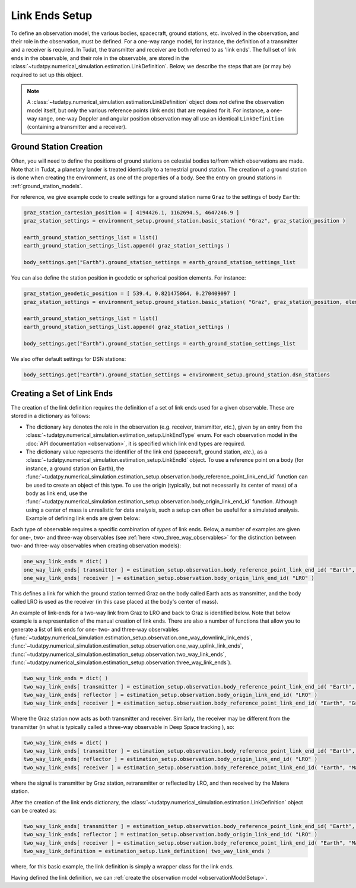 .. _linkEndSetup:

Link Ends Setup
===============

To define an observation model, the various bodies, spacecraft, ground stations, etc. involved in the observation, and their role in the observation, must be defined. For a one-way range model, for instance, the definition of a transmitter and a receiver is required. In Tudat, the transmitter and receiver are both referred to as 'link ends'. The full set of link ends in the observable, and their role in the observable, are stored in the :class:`~tudatpy.numerical_simulation.estimation.LinkDefinition`. Below, we describe the steps that are (or may be) required to set up this object.

.. note::

    A :class:`~tudatpy.numerical_simulation.estimation.LinkDefinition` object does *not* define the observation model itself, but only the various reference points (link ends) that are required for it. For instance, a one-way range, one-way Doppler and angular position observation may all use an identical ``LinkDefinition`` (containing a transmitter and a receiver). 

.. _groundStationCreation:

Ground Station Creation
~~~~~~~~~~~~~~~~~~~~~~~

Often, you will need to define the positions of ground stations on celestial bodies to/from which observations are made. Note that in Tudat, a planetary lander is treated identically to a terrestrial ground station. The creation of a ground station is done when creating the environment, as one of the properties of a body. See the entry on ground stations in :ref:`ground_station_models`.

For reference, we give example code to create settings for a ground station name ``Graz`` to the settings of body ``Earth``:


.. code-block:: python
                
    graz_station_cartesian_position = [ 4194426.1, 1162694.5, 4647246.9 ]
    graz_station_settings = environment_setup.ground_station.basic_station( "Graz", graz_station_position )

    earth_ground_station_settings_list = list()
    earth_ground_station_settings_list.append( graz_station_settings )

    body_settings.get("Earth").ground_station_settings = earth_ground_station_settings_list

You can also define the station position in geodetic or spherical position elements. For instance:

.. code-block:: python

    graz_station_geodetic_position = [ 539.4, 0.821475864, 0.270409097 ]
    graz_station_settings = environment_setup.ground_station.basic_station( "Graz", graz_station_position, element_conversion.geodetic_position_type )

    earth_ground_station_settings_list = list()
    earth_ground_station_settings_list.append( graz_station_settings )

    body_settings.get("Earth").ground_station_settings = earth_ground_station_settings_list

We also offer default settings for DSN stations:

.. code-block:: python

    body_settings.get("Earth").ground_station_settings = environment_setup.ground_station.dsn_stations

Creating a Set of Link Ends
~~~~~~~~~~~~~~~~~~~~~~~~~~~

The creation of the link definition requires the definition of a set of link ends used for a given observable. These are stored in a dictionary as follows:

- The dictionary key denotes the role in the observation (e.g. receiver, transmitter, *etc.*), given by an entry from the :class:`~tudatpy.numerical_simulation.estimation_setup.LinkEndType` enum. For each observation model in the :doc:`API documentation <observation>`, it is specified which link end types are required.
- The dictionary value represents the identifier of the link end (spacecraft, ground station, *etc.*), as a :class:`~tudatpy.numerical_simulation.estimation_setup.LinkEndId` object.  To use a reference point on a body (for instance, a ground station on Earth), the :func:`~tudatpy.numerical_simulation.estimation_setup.observation.body_reference_point_link_end_id` function can be used to create an object of this type. To use the origin (typically, but not necessarily its center of mass) of a body as link end, use the :func:`~tudatpy.numerical_simulation.estimation_setup.observation.body_origin_link_end_id` function.  Although using a center of mass is unrealistic for data analysis, such a setup can often be useful for a simulated analysis. Example of defining link ends are given below:

Each type of observable requires a specific combination of *types* of link ends. Below, a number of examples are given for one-, two- and three-way observables (see :ref:`here <two_three_way_observables>` for the distinction between two- and three-way observables when creating observation models):

.. code-block:: python
                
    one_way_link_ends = dict( )
    one_way_link_ends[ transmitter ] = estimation_setup.observation.body_reference_point_link_end_id( "Earth", "Graz" )
    one_way_link_ends[ receiver ] = estimation_setup.observation.body_origin_link_end_id( "LRO" )
    
This defines a link for which the ground station termed Graz on the body called Earth acts as transmitter, and the body called LRO is used as the receiver (in this case placed at the body's center of mass).

An example of link-ends for a two-way link from Graz to LRO and back to Graz is identified below. Note that below example is a representation of the manual creation of link ends. There are also a number of functions that allow you to generate a list of link ends for one- two- and three-way observables (:func:`~tudatpy.numerical_simulation.estimation_setup.observation.one_way_downlink_link_ends`, :func:`~tudatpy.numerical_simulation.estimation_setup.observation.one_way_uplink_link_ends`, :func:`~tudatpy.numerical_simulation.estimation_setup.observation.two_way_link_ends`, :func:`~tudatpy.numerical_simulation.estimation_setup.observation.three_way_link_ends`).


.. code-block:: python

    two_way_link_ends = dict( )
    two_way_link_ends[ transmitter ] = estimation_setup.observation.body_reference_point_link_end_id( "Earth", "Graz" )
    two_way_link_ends[ reflector ] = estimation_setup.observation.body_origin_link_end_id( "LRO" )
    two_way_link_ends[ receiver ] = estimation_setup.observation.body_reference_point_link_end_id( "Earth", "Graz" )

Where the Graz station now acts as both transmitter and receiver. Similarly, the receiver may be different from the transmitter (in what is typically called a three-way observable in Deep Space tracking ), so:

.. code-block:: python

    two_way_link_ends = dict( )
    two_way_link_ends[ transmitter ] = estimation_setup.observation.body_reference_point_link_end_id( "Earth", "Graz" )
    two_way_link_ends[ reflector ] = estimation_setup.observation.body_origin_link_end_id( "LRO" )
    two_way_link_ends[ receiver ] = estimation_setup.observation.body_reference_point_link_end_id( "Earth", "Matera" )
    
where the signal is transmitter by Graz station, retransmitter or reflected by LRO, and then received by the Matera station.

After the creation of the link ends dictionary, the :class:`~tudatpy.numerical_simulation.estimation.LinkDefinition` object can be created as:

.. code-block:: python

    two_way_link_ends[ transmitter ] = estimation_setup.observation.body_reference_point_link_end_id( "Earth", "Graz" )
    two_way_link_ends[ reflector ] = estimation_setup.observation.body_origin_link_end_id( "LRO" )
    two_way_link_ends[ receiver ] = estimation_setup.observation.body_reference_point_link_end_id( "Earth", "Matera" )
    two_way_link_definition = estimation_setup.link_definition( two_way_link_ends )
    
where, for this basic example, the link definition is simply a wrapper class for the link ends.

Having defined the link definition, we can :ref:`create the observation model <observationModelSetup>`.
